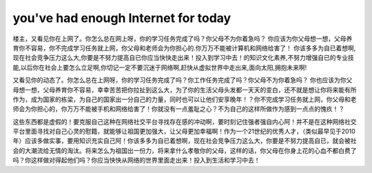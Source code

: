 ===============================
you've had enough Internet for today
===============================

楼主，又看见你在上网了。你怎么总在网上呀，你的学习任务完成了吗？你父母不为你着急吗？ 你应该为你父母想一想，父母养育你不容易，你不完成学习任务就上网，你父母和老师会为你担心的.你万万不能被计算机和网络给害了！ 
你该多多为自已着想啊,现在社会竞争压力这么大,你要是不努力提高自已你应当快快走出来！投入到学习中去！的知识文化素养,不努力增强自已的专业技能,以后你在社会上要怎么立足啊,你切记一定不要沉迷于网络啊,赶快从虚拟世界中走出来,面向太阳,拥抱未来啊!

又看见你的动态了。你怎么总在上网呀，你的学习任务完成了吗？你工作任务完成了吗？你父母不为你着急吗？ 你也应该为你父母想一想，父母养育你不容易，幸幸苦苦把你拉扯到这么大，为了你的生活父母头发都一天天的变白，还不就是想让你将来能有所作为，成为国家的栋梁，为自己的国家出一分自己的力量，同时也可以让他们安享晚年！？你不完成学习任务就上网，你父母和老师会为你担心的，你万万不能被手机和网络给害了！你就没有一点羞耻之心？不为自己的这样所做作为感到一点点的愧疚！？ 

这些东西都是虚假的！要克服自己这种在网络社交平台寻找存在感的冲动啊，要时刻记住强者强自内心阿！并不是在这种网络社交平台里面寻找对自己心灵的慰籍，就能够让祖国更加强大，让父母更加幸福啊！作为一个21世纪的优秀人才，（类似最早见于2010年）应该多做实事，要用知识充实自己阿！你该多多为自已着想啊，现在社会竞争压力这么大，你要是不努力提高自已，就会被社会的大潮流给无情的淘汰。将来怎么为祖国出一份力，将来拿什么孝敬你的父母，这样的话，你父母在你身上花的心血不都白费了吗？你这样做对得起他们吗？你应当快快从网络的世界里面走出来！投入到生活和学习中去！

